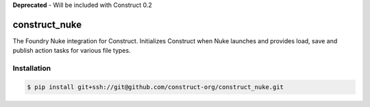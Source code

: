 **Deprecated** - Will be included with Construct 0.2

==============
construct_nuke
==============

The Foundry Nuke integration for Construct. Initializes Construct when Nuke
launches and provides load, save and publish action tasks for various file types.


Installation
============

.. code-block:: console

    $ pip install git+ssh://git@github.com/construct-org/construct_nuke.git
